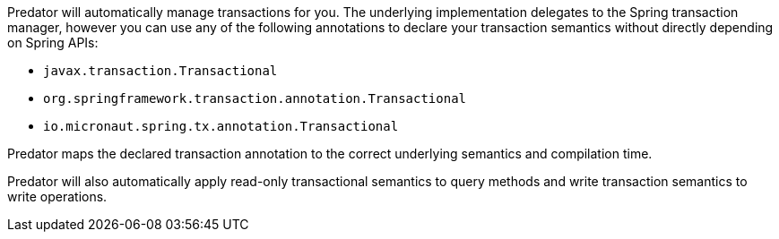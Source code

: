 Predator will automatically manage transactions for you. The underlying implementation delegates to the Spring transaction manager, however you can use any of the following annotations to declare your transaction semantics without directly depending on Spring APIs:

* `javax.transaction.Transactional`
* `org.springframework.transaction.annotation.Transactional`
* `io.micronaut.spring.tx.annotation.Transactional`

Predator maps the declared transaction annotation to the correct underlying semantics and compilation time.

Predator will also automatically apply read-only transactional semantics to query methods and write transaction semantics to write operations.